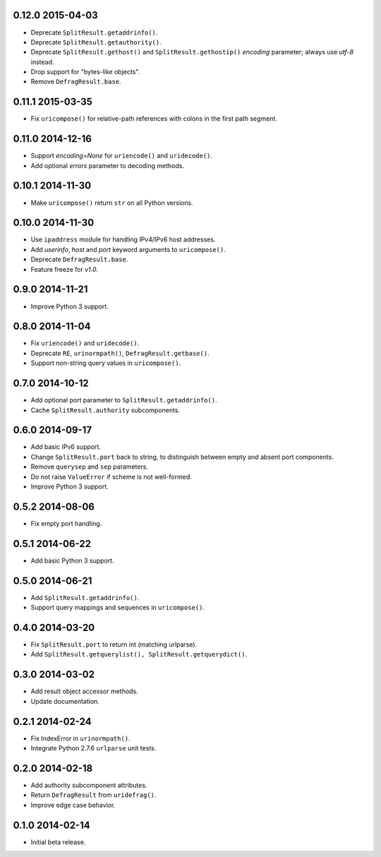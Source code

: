 0.12.0 2015-04-03
-----------------

- Deprecate ``SplitResult.getaddrinfo()``.

- Deprecate ``SplitResult.getauthority()``.

- Deprecate ``SplitResult.gethost()`` and ``SplitResult.gethostip()``
  `encoding` parameter; always use `utf-8` instead.

- Drop support for "bytes-like objects".

- Remove ``DefragResult.base``.


0.11.1 2015-03-35
-----------------

- Fix ``uricompose()`` for relative-path references with colons in the
  first path segment.


0.11.0 2014-12-16
-----------------

- Support `encoding=None` for ``uriencode()`` and ``uridecode()``.

- Add optional `errors` parameter to decoding methods.


0.10.1 2014-11-30
-----------------

- Make ``uricompose()`` return ``str`` on all Python versions.


0.10.0 2014-11-30
-----------------

- Use ``ipaddress`` module for handling IPv4/IPv6 host addresses.

- Add `userinfo`, `host` and `port` keyword arguments to
  ``uricompose()``.

- Deprecate ``DefragResult.base``.

- Feature freeze for `v1.0`.


0.9.0 2014-11-21
----------------

- Improve Python 3 support.


0.8.0 2014-11-04
----------------

- Fix ``uriencode()`` and ``uridecode()``.

- Deprecate ``RE``, ``urinormpath()``, ``DefragResult.getbase()``.

- Support non-string query values in ``uricompose()``.


0.7.0 2014-10-12
----------------

- Add optional port parameter to ``SplitResult.getaddrinfo()``.

- Cache ``SplitResult.authority`` subcomponents.


0.6.0 2014-09-17
----------------

- Add basic IPv6 support.

- Change ``SplitResult.port`` back to string, to distinguish between
  empty and absent port components.

- Remove ``querysep`` and ``sep`` parameters.

- Do not raise ``ValueError`` if scheme is not well-formed.

- Improve Python 3 support.


0.5.2 2014-08-06
----------------

- Fix empty port handling.


0.5.1 2014-06-22
----------------

- Add basic Python 3 support.


0.5.0 2014-06-21
----------------

- Add ``SplitResult.getaddrinfo()``.

- Support query mappings and sequences in ``uricompose()``.


0.4.0 2014-03-20
----------------

- Fix ``SplitResult.port`` to return int (matching urlparse).

- Add ``SplitResult.getquerylist(), SplitResult.getquerydict()``.


0.3.0 2014-03-02
----------------

- Add result object accessor methods.

- Update documentation.


0.2.1 2014-02-24
----------------

- Fix IndexError in ``urinormpath()``.

- Integrate Python 2.7.6 ``urlparse`` unit tests.


0.2.0 2014-02-18
----------------

- Add authority subcomponent attributes.

- Return ``DefragResult`` from ``uridefrag()``.

- Improve edge case behavior.


0.1.0 2014-02-14
----------------

- Initial beta release.

